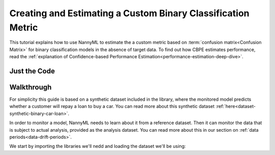 .. _custom-metric-estimation:

========================================================================================
Creating and Estimating a Custom Binary Classification Metric
========================================================================================
This tutorial explains how to use NannyML to estimate the a custom metric based on :term:`confusion matrix<Confusion Matrix>` for binary classification
models in the absence of target data. To find out how CBPE estimates performance, read the :ref:`explanation of Confidence-based
Performance Estimation<performance-estimation-deep-dive>`.

.. _custom-metric-estimation-binary-just-the-code:

Just the Code
-------------

.. nbimport::
    :path: ./example_notebooks/Tutorial - Creating and Estimating a Custom Metric - Binary Classification.ipynb
    :cells: 1 3 4 5 6 8 9 10

Walkthrough
--------------

For simplicity this guide is based on a synthetic dataset included in the library, where the monitored model
predicts whether a customer will repay a loan to buy a car.
You can read more about this synthetic dataset :ref:`here<dataset-synthetic-binary-car-loan>`.

In order to monitor a model, NannyML needs to learn about it from a reference dataset. Then it can monitor the data that is subject to actual analysis, provided as the analysis dataset.
You can read more about this in our section on :ref:`data periods<data-drift-periods>`.

We start by importing the libraries we'll nedd and loading the dataset we'll be using:

.. nbimport::
    :path: ./example_notebooks/Tutorial - Creating and Estimating a Custom Metric - Binary Classification.ipynb
    :cells: 1

.. nbtable::
    :path: ./example_notebooks/Tutorial - Creating and Estimating a Custom Metric - Binary Classification.ipynb
    :cell: 2